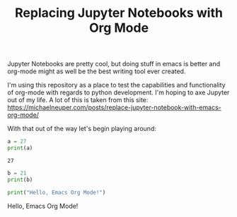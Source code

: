 #+TITLE: Replacing Jupyter Notebooks with Org Mode
#+PROPERTY: header-args:python :session python
#+PROPERTY: header-args:python+ :tangle test.py
#+PROPERTY: header-args:python+ :results output raw drawer
#+PROPERTY: header-args:python+ :shebang "#!/usr/bin/env python"

Jupyter Notebooks are pretty cool, but doing stuff in emacs is better and
org-mode might as well be the best writing tool ever created.

I'm using this repository as a place to test the capabilities and functionality
of org-mode with regards to python development. I'm hoping to axe Jupyter out of
my life. A lot of this is taken from this site:
https://michaelneuper.com/posts/replace-jupyter-notebook-with-emacs-org-mode/

With that out of the way let's begin playing around:
#+BEGIN_SRC elisp :exports none
  ;; This will make org-babel use the .venv directory in this repo
  (setq org-babel-python-command (concat
                                  (file-name-directory (or load-file-name (buffer-file-name)))
                                  ".venv/bin/python"))
#+END_SRC

#+RESULTS:
: /home/epost/Code/org-jupyter/.venv/bin/python

#+BEGIN_SRC python :session foo :results output :exports both
  a = 27
  print(a)
#+END_SRC

#+RESULTS:
: 27

#+begin_src python :results output raw drawer
  b = 21
  print(b)
#+end_src

#+RESULTS:
:results:
21
:end:

#+begin_src python :results output raw :exports both
  print("Hello, Emacs Org Mode!")
#+end_src

#+RESULTS:
Hello, Emacs Org Mode!
